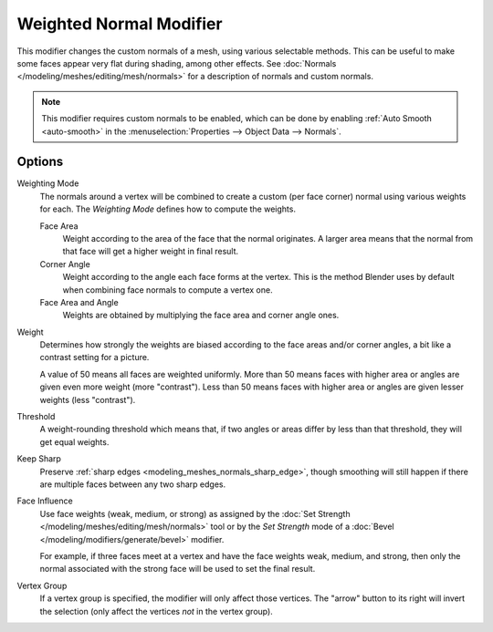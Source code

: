 .. _bpy.types.WeightedNormalModifier:

************************
Weighted Normal Modifier
************************

This modifier changes the custom normals of a mesh, using various selectable methods.
This can be useful to make some faces appear very flat during shading, among other effects.
See :doc:`Normals </modeling/meshes/editing/mesh/normals>` for a description of normals
and custom normals.

.. note::

   This modifier requires custom normals to be enabled, which can be done by
   enabling :ref:`Auto Smooth <auto-smooth>` in the :menuselection:`Properties --> Object Data --> Normals`.


Options
=======

Weighting Mode
   The normals around a vertex will be combined to create a custom (per face corner) normal
   using various weights for each. The *Weighting Mode* defines how to compute the weights.

   Face Area
      Weight according to the area of the face that the normal originates.
      A larger area means that the normal from that face will get a higher weight in final result.

   Corner Angle
      Weight according to the angle each face forms at the vertex.
      This is the method Blender uses by default when combining face normals to compute a vertex one.

   Face Area and Angle
      Weights are obtained by multiplying the face area and corner angle ones.

Weight
   Determines how strongly the weights are biased according to the face areas and/or corner angles,
   a bit like a contrast setting for a picture.

   A value of 50 means all faces are weighted uniformly.
   More than 50 means faces with higher area or angles are given even more weight (more "contrast").
   Less than 50 means faces with higher area or angles are given lesser weights (less "contrast").

Threshold
   A weight-rounding threshold which means that, if two angles or areas differ by less than that threshold,
   they will get equal weights.

Keep Sharp
   Preserve :ref:`sharp edges <modeling_meshes_normals_sharp_edge>`,
   though smoothing will still happen if there are multiple faces between any two sharp edges.

Face Influence
   Use face weights (weak, medium, or strong) as assigned by
   the :doc:`Set Strength </modeling/meshes/editing/mesh/normals>` tool or
   by the *Set Strength* mode of a :doc:`Bevel </modeling/modifiers/generate/bevel>` modifier.

   For example, if three faces meet at a vertex and have the face weights weak, medium, and strong,
   then only the normal associated with the strong face will be used to set the final result.

Vertex Group
   If a vertex group is specified, the modifier will only affect those vertices.
   The "arrow" button to its right will invert the selection (only affect the vertices *not* in the vertex group).
